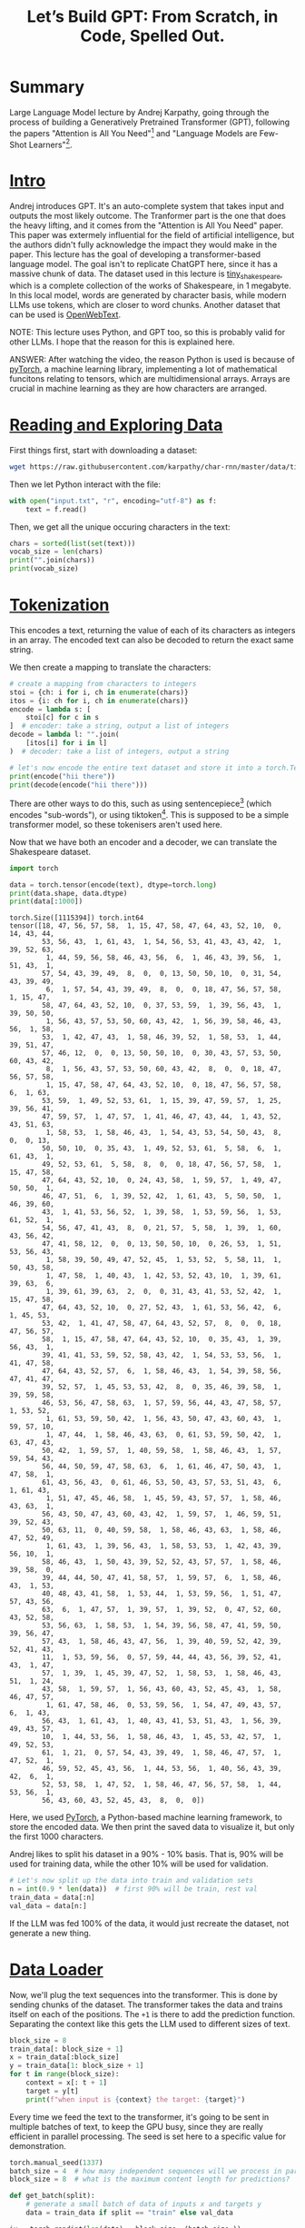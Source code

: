 :PROPERTIES:
:ID:       fdda529f-14ed-4fe5-b898-5a2161d5d6b5
:ROAM_REFS: @karpathyLetsBuildGPT2023
:END:
#+title: Let’s Build GPT: From Scratch, in Code, Spelled Out.
#+filetags: :artificial_intelligence:computer_science:machine_learning:neural_and_evolutionary_computing:
#+OPTIONS: f:t

* Summary

Large Language Model lecture by Andrej Karpathy, going through the process of building a Generatively Pretrained Transformer (GPT), following the papers "Attention is All You Need"[fn:1] and "Language Models are Few-Shot Learners"[fn:2].

* [[https://www.youtube.com/watch?v=kCc8FmEb1nY&t=0s][Intro]]

Andrej introduces GPT. It's an auto-complete system that takes input and outputs the most likely outcome. The Tranformer part is the one that does the heavy lifting, and it comes from the "Attention is All You Need" paper. This paper was extermely influential for the field of artificial intelligence, but the authors didn't fully acknowledge the impact they would make in the paper. This lecture has the goal of developing a transformer-based language model. The goal isn't to replicate ChatGPT here, since it has a massive chunk of data. The dataset used in this lecture is [[https://huggingface.co/datasets/karpathy/tiny_shakespeare][tiny_shakespeare]], which is a complete collection of the works of Shakespeare, in 1 megabyte. In this local model, words are generated by character basis, while modern LLMs use tokens, which are closer to word chunks. Another dataset that can be used is [[https://huggingface.co/datasets/Skylion007/openwebtext][OpenWebText]].

NOTE: This lecture uses Python, and GPT too, so this is probably valid for other LLMs. I hope that the reason for this is explained here.

ANSWER: After watching the video, the reason Python is used is because of [[https://pytorch.org/][pyTorch]], a machine learning library, implementing a lot of mathematical funcitons relating to tensors, which are multidimensional arrays. Arrays are crucial in machine learning as they are how characters are arranged.

* [[https://www.youtube.com/watch?v=kCc8FmEb1nY&t=472s][Reading and Exploring Data]]

First things first, start with downloading a dataset:

#+begin_src bash
wget https://raw.githubusercontent.com/karpathy/char-rnn/master/data/tinyshakespeare/input.txt
#+end_src

Then we let Python interact with the file:

#+name: dataset
#+begin_src python :session train
  with open("input.txt", "r", encoding="utf-8") as f:
      text = f.read()
#+end_src

Then, we get all the unique occuring characters in the text:

#+name: chars-train
#+begin_src python :session train
  chars = sorted(list(set(text)))
  vocab_size = len(chars)
  print("".join(chars))
  print(vocab_size)
#+end_src

* [[https://www.youtube.com/watch?v=kCc8FmEb1nY&t=568s][Tokenization]]

This encodes a text, returning the value of each of its characters as integers in an array. The encoded text can also be decoded to return the exact same string.

We then create a mapping to translate the characters:

#+name: decoding-train
#+begin_src python :session train
  # create a mapping from characters to integers
  stoi = {ch: i for i, ch in enumerate(chars)}
  itos = {i: ch for i, ch in enumerate(chars)}
  encode = lambda s: [
      stoi[c] for c in s
  ]  # encoder: take a string, output a list of integers
  decode = lambda l: "".join(
      [itos[i] for i in l]
  )  # decoder: take a list of integers, output a string

  # let's now encode the entire text dataset and store it into a torch.Tensor
  print(encode("hii there"))
  print(decode(encode("hii there")))
#+end_src

There are other ways to do this, such as using sentencepiece[fn:3] (which encodes "sub-words"), or using tiktoken[fn:4]. This is supposed to be a simple transformer model, so these tokenisers aren't used here.

Now that we have both an encoder and a decoder, we can translate the Shakespeare dataset.

#+name: import
#+begin_src python :session train
  import torch
#+end_src

#+name: data_translate-train
#+begin_src python :session train :results output
  data = torch.tensor(encode(text), dtype=torch.long)
  print(data.shape, data.dtype)
  print(data[:1000])
#+end_src

#+RESULTS: data_translate-train
#+begin_example
torch.Size([1115394]) torch.int64
tensor([18, 47, 56, 57, 58,  1, 15, 47, 58, 47, 64, 43, 52, 10,  0, 14, 43, 44,
        53, 56, 43,  1, 61, 43,  1, 54, 56, 53, 41, 43, 43, 42,  1, 39, 52, 63,
         1, 44, 59, 56, 58, 46, 43, 56,  6,  1, 46, 43, 39, 56,  1, 51, 43,  1,
        57, 54, 43, 39, 49,  8,  0,  0, 13, 50, 50, 10,  0, 31, 54, 43, 39, 49,
         6,  1, 57, 54, 43, 39, 49,  8,  0,  0, 18, 47, 56, 57, 58,  1, 15, 47,
        58, 47, 64, 43, 52, 10,  0, 37, 53, 59,  1, 39, 56, 43,  1, 39, 50, 50,
         1, 56, 43, 57, 53, 50, 60, 43, 42,  1, 56, 39, 58, 46, 43, 56,  1, 58,
        53,  1, 42, 47, 43,  1, 58, 46, 39, 52,  1, 58, 53,  1, 44, 39, 51, 47,
        57, 46, 12,  0,  0, 13, 50, 50, 10,  0, 30, 43, 57, 53, 50, 60, 43, 42,
         8,  1, 56, 43, 57, 53, 50, 60, 43, 42,  8,  0,  0, 18, 47, 56, 57, 58,
         1, 15, 47, 58, 47, 64, 43, 52, 10,  0, 18, 47, 56, 57, 58,  6,  1, 63,
        53, 59,  1, 49, 52, 53, 61,  1, 15, 39, 47, 59, 57,  1, 25, 39, 56, 41,
        47, 59, 57,  1, 47, 57,  1, 41, 46, 47, 43, 44,  1, 43, 52, 43, 51, 63,
         1, 58, 53,  1, 58, 46, 43,  1, 54, 43, 53, 54, 50, 43,  8,  0,  0, 13,
        50, 50, 10,  0, 35, 43,  1, 49, 52, 53, 61,  5, 58,  6,  1, 61, 43,  1,
        49, 52, 53, 61,  5, 58,  8,  0,  0, 18, 47, 56, 57, 58,  1, 15, 47, 58,
        47, 64, 43, 52, 10,  0, 24, 43, 58,  1, 59, 57,  1, 49, 47, 50, 50,  1,
        46, 47, 51,  6,  1, 39, 52, 42,  1, 61, 43,  5, 50, 50,  1, 46, 39, 60,
        43,  1, 41, 53, 56, 52,  1, 39, 58,  1, 53, 59, 56,  1, 53, 61, 52,  1,
        54, 56, 47, 41, 43,  8,  0, 21, 57,  5, 58,  1, 39,  1, 60, 43, 56, 42,
        47, 41, 58, 12,  0,  0, 13, 50, 50, 10,  0, 26, 53,  1, 51, 53, 56, 43,
         1, 58, 39, 50, 49, 47, 52, 45,  1, 53, 52,  5, 58, 11,  1, 50, 43, 58,
         1, 47, 58,  1, 40, 43,  1, 42, 53, 52, 43, 10,  1, 39, 61, 39, 63,  6,
         1, 39, 61, 39, 63,  2,  0,  0, 31, 43, 41, 53, 52, 42,  1, 15, 47, 58,
        47, 64, 43, 52, 10,  0, 27, 52, 43,  1, 61, 53, 56, 42,  6,  1, 45, 53,
        53, 42,  1, 41, 47, 58, 47, 64, 43, 52, 57,  8,  0,  0, 18, 47, 56, 57,
        58,  1, 15, 47, 58, 47, 64, 43, 52, 10,  0, 35, 43,  1, 39, 56, 43,  1,
        39, 41, 41, 53, 59, 52, 58, 43, 42,  1, 54, 53, 53, 56,  1, 41, 47, 58,
        47, 64, 43, 52, 57,  6,  1, 58, 46, 43,  1, 54, 39, 58, 56, 47, 41, 47,
        39, 52, 57,  1, 45, 53, 53, 42,  8,  0, 35, 46, 39, 58,  1, 39, 59, 58,
        46, 53, 56, 47, 58, 63,  1, 57, 59, 56, 44, 43, 47, 58, 57,  1, 53, 52,
         1, 61, 53, 59, 50, 42,  1, 56, 43, 50, 47, 43, 60, 43,  1, 59, 57, 10,
         1, 47, 44,  1, 58, 46, 43, 63,  0, 61, 53, 59, 50, 42,  1, 63, 47, 43,
        50, 42,  1, 59, 57,  1, 40, 59, 58,  1, 58, 46, 43,  1, 57, 59, 54, 43,
        56, 44, 50, 59, 47, 58, 63,  6,  1, 61, 46, 47, 50, 43,  1, 47, 58,  1,
        61, 43, 56, 43,  0, 61, 46, 53, 50, 43, 57, 53, 51, 43,  6,  1, 61, 43,
         1, 51, 47, 45, 46, 58,  1, 45, 59, 43, 57, 57,  1, 58, 46, 43, 63,  1,
        56, 43, 50, 47, 43, 60, 43, 42,  1, 59, 57,  1, 46, 59, 51, 39, 52, 43,
        50, 63, 11,  0, 40, 59, 58,  1, 58, 46, 43, 63,  1, 58, 46, 47, 52, 49,
         1, 61, 43,  1, 39, 56, 43,  1, 58, 53, 53,  1, 42, 43, 39, 56, 10,  1,
        58, 46, 43,  1, 50, 43, 39, 52, 52, 43, 57, 57,  1, 58, 46, 39, 58,  0,
        39, 44, 44, 50, 47, 41, 58, 57,  1, 59, 57,  6,  1, 58, 46, 43,  1, 53,
        40, 48, 43, 41, 58,  1, 53, 44,  1, 53, 59, 56,  1, 51, 47, 57, 43, 56,
        63,  6,  1, 47, 57,  1, 39, 57,  1, 39, 52,  0, 47, 52, 60, 43, 52, 58,
        53, 56, 63,  1, 58, 53,  1, 54, 39, 56, 58, 47, 41, 59, 50, 39, 56, 47,
        57, 43,  1, 58, 46, 43, 47, 56,  1, 39, 40, 59, 52, 42, 39, 52, 41, 43,
        11,  1, 53, 59, 56,  0, 57, 59, 44, 44, 43, 56, 39, 52, 41, 43,  1, 47,
        57,  1, 39,  1, 45, 39, 47, 52,  1, 58, 53,  1, 58, 46, 43, 51,  1, 24,
        43, 58,  1, 59, 57,  1, 56, 43, 60, 43, 52, 45, 43,  1, 58, 46, 47, 57,
         1, 61, 47, 58, 46,  0, 53, 59, 56,  1, 54, 47, 49, 43, 57,  6,  1, 43,
        56, 43,  1, 61, 43,  1, 40, 43, 41, 53, 51, 43,  1, 56, 39, 49, 43, 57,
        10,  1, 44, 53, 56,  1, 58, 46, 43,  1, 45, 53, 42, 57,  1, 49, 52, 53,
        61,  1, 21,  0, 57, 54, 43, 39, 49,  1, 58, 46, 47, 57,  1, 47, 52,  1,
        46, 59, 52, 45, 43, 56,  1, 44, 53, 56,  1, 40, 56, 43, 39, 42,  6,  1,
        52, 53, 58,  1, 47, 52,  1, 58, 46, 47, 56, 57, 58,  1, 44, 53, 56,  1,
        56, 43, 60, 43, 52, 45, 43,  8,  0,  0])
#+end_example

Here, we used [[https://pytorch.org/][PyTorch]], a Python-based machine learning framework, to store the encoded data. We then print the saved data to visualize it, but only the first 1000 characters.

Andrej likes to split his dataset in a 90% - 10% basis. That is, 90% will be used for training data, while the other 10% will be used for validation.

#+name: data_split-train
#+begin_src python :session train
  # Let's now split up the data into train and validation sets
  n = int(0.9 * len(data))  # first 90% will be train, rest val
  train_data = data[:n]
  val_data = data[n:]
#+end_src

If the LLM was fed 100% of the data, it would just recreate the dataset, not generate a new thing.

* [[https://www.youtube.com/watch?v=kCc8FmEb1nY&t=867s][Data Loader]]

Now, we'll plug the text sequences into the transformer. This is done by sending chunks of the dataset. The transformer takes the data and trains itself on each of the positions. The ~+1~ is there to add the prediction function. Separating the context like this gets the LLM used to different sizes of text.

#+name: optimizer-train
#+begin_src python :session train
  block_size = 8
  train_data[: block_size + 1]
  x = train_data[:block_size]
  y = train_data[1: block_size + 1]
  for t in range(block_size):
      context = x[: t + 1]
      target = y[t]
      print(f"when input is {context} the target: {target}")
#+end_src

Every time we feed the text to the transformer, it's going to be sent in multiple batches of text, to keep the GPU busy, since they are really efficient in parallel processing. The seed is set here to a specific value for demonstration.

#+name: reproducibility-train
#+begin_src python :session train
  torch.manual_seed(1337)
  batch_size = 4  # how many independent sequences will we process in parallel?
  block_size = 8  # what is the maximum content length for predictions?
#+end_src

#+name: get_batch-train
#+begin_src python :session train
  def get_batch(split):
      # generate a small batch of data of inputs x and targets y
      data = train_data if split == "train" else val_data
#+end_src

#+name: get_batch_randint-train
#+begin_src python :session train
  ix = torch.randint(len(data) - block_size, (batch_size,))
#+end_src

This line generates a randomly generated number sequence based on the value of ~batch_size~. So a ~batch_size~ of 4 would generate four random integers.

#+name: get_batch_offset-train
#+begin_src python :session train
  x = torch.stack([data[i: i + block_size] for i in ix])
#+end_src

The ~i~ is the offset by 1 of the ~block_size~. It takes all the one-dimensional tensors and stacks them, like a table.

#+name: get_batch_targets-train
#+begin_src python :session train
  y = torch.stack([data[i + 1: i + block_size + 1] for i in ix])
  return x, y
#+end_src

This marks the targets (the character following the sequence defined in ~x~).

#+name: get_batch_results-train
#+begin_src python :session train :results output
  xb, yb = get_batch("train")
  print("inputs")
  print(xb.shape)
  print(xb)
  print("targets:")
  print(yb.shape)
  print(yb)

  print("----")

  for b in range(batch_size):  # batch dimension
      for t in range(block_size):  # time dimension
          context = xb[b, : t + 1]
          target = yb[b, t]
          print(f"when input is {context.tolist()} the target: {target}")
#+end_src

* [[https://www.youtube.com/watch?v=kCc8FmEb1nY&t=1331s][Simplest Baseline]]

Now we're going to use the simplest language model available, a bigram model.

#+name: import_nn
#+begin_src python :session train
  import torch.nn as nn
  from torch.nn import functional as F
#+end_src

#+name: model-train
#+begin_src python :session train
  class BigramLanguageModel(nn.Module):

      def __init__(self, vocab_size):
          super().__init__()
          # each token directly reads off the logits for the next token
          # from a lookup table
          self.token_embedding_table = nn.Embedding(vocab_size, vocab_size)
#+end_src

Here, we are creating a table for the LLM, that is based on the vocabulary size, where each integer takes up their specific space on the table (so 25 goes to position 25, 17 to position 17, so and so forth).

#+name: forward_v1-train
#+begin_src python :session train
  def forward(self, idx, targets):

      # idx and targets are both (B, T) tensor of integers
      logits = self.token_embedding_table(idx)  # (B, T, C)

      return logits
#+end_src

The targets are determined in this bit. The index ~idx~ is passed to the embedding table, and arranged in a batch ~B~, time ~T~ and channel ~C~ rows. The logits are the predictions.

#+name: model_vocab_size-train
#+begin_src python :session train
  m = BigramLanguageModel(vocab_size)
  out = m(xb, yb)
#+end_src

A good way measure prediction quality is to calculate its likelihood. This operation is implemented in pyTorch under the name ~cross_entropy~.

#+name: loss-train
#+begin_src python :session train
  loss = F.cross_entropy(logits, targets)
#+end_src

This runs in the predictions (logits) and the targets (which represent the next character). This code won't run because pyTorch expects a different logit format (+B, T, C+ \rightarrow B, C, T).

#+name: logits_shape-train
#+begin_src python :session train
  B, T, C = logits.shape
  logits = logits.view(B * T, C)
  targets = targets.view(B * T)
#+end_src

This is how to correct the shape of the logits. We take B and T and couple them together to form a two-dimensional array, and then fulfil pyTorch's requirements. The same also has to be done to our targets (but, in their case, it's 2D \rightarrow 1D).

And then we print out our results:

#+name: loss_results-train
#+begin_src python :session train :results output
  print(logits.shape)
  print(loss)
#+end_src

#+RESULTS: loss_results-train
: torch.Size([256, 65])
: tensor(2.4860, grad_fn=<NllLossBackward0>)

Which, in our case, are the result of the logarithm of 1 (the current character) by 65 (the amount of possible results). \(-\log{\frac{1}{65}}\)

The loss on the video was lower, ~4.8786~. I got a different result here.

Now, our next step is the generation:

#+name: generate-train
#+begin_src python :session train
  def generate(self, idx, max_new_tokens):
      # idx is (B, T) array of indices in the current context
      for _ in range(max_new_tokens):
#+end_src

#+name: generate_loss-train
#+begin_src python :session train
  # get the predictions
  logits, loss = self(idx)
#+end_src

The loss might appear in this part, but it's not actually used.

#+name: generate_idx-train
#+begin_src python :session train
  # focus only on the last time step
  logits = logits[:, -1, :]  # becomes (B, C)
  # apply softmax to get probabilities
  probs = F.softmax(logits, dim=-1)  # (B, C)
  # sample from the distribution
  idx_next = torch.multinomial(probs, num_samples=1)  # (B , 1)
#+end_src

~idx~ is the current context of the batch. It has the job to take the logits and expand them 1 by 1.

#+name: prediction_results-train
#+begin_src python :session train
      # append sampled index to the running sequence
      idx = torch.cat((idx, idx_next), dim=1)  # (B, T+1)
  return idx
#+end_src

In this part, the results of the prediction ~idx_next~ is concatenated to the previous context, ~idx~, keeping all the text together (NOTE: so ~idx~ FO + ~idx_next~ O = ~idx~ FOO). This is a generalist approach, not really useful, since we are feeding the model the whole character history, but only feeding it the previous character in the sequence. This function will be expanded on later.

This layout would give us an error, so we have to return to the ~forward~ function and set its targets to ~None~, since they aren't defined here.

#+name: forward_v2-train
#+begin_src python :session train
  def forward(self, idx, targets=None):

      # idx and targets are both (B, T) tensor of integers
      logits = self.token_embedding_table(idx)  # (B, T, C)

      if targets is None:
          loss = None
      else:
          B, T, C = logits.shape
          logits = logits.view(B * T, C)
          targets = targets.view(B * T)
          loss = F.cross_entropy(logits, targets)

      return logits, loss
#+end_src

This makes it so that, if we actually have targets, the loss is also returned, but this won't happen here as targets is set to ~None~.

#+name: generate_print-train
#+begin_src python :session train :results output
  print(
      decode(
          m.generate(idx=torch.zeros((1, 1), dtype=torch.long), max_new_tokens=100)[
              0
          ].tolist()
      )
  )
#+end_src

#+RESULTS: generate_print-train
: 
: I ler totel me otche, PERCofonjothir pe et s men:
: ORKIIV: m, y rit I m ay s tathearer ate win pit po

This is the code used for generation. It converts a pyTorch list to a conventional Python list. This first result is completly nonsensical, because the model has no previous context.

* [[https://www.youtube.com/watch?v=kCc8FmEb1nY&t=2093s][Training the Bigram Model]]

Now, we're going to actually train our model, to give the output some sense.

We start creating a PyTorch optimizer:

#+name: training-train
#+begin_src python :session train :results output
  # create a PyTorch optimizer
  optimizer = torch.optim.AdamW(m.parameters(), lr=1e-3)
  batch_size = 32
  for steps in range(10000):
      # sample a batch of data
      xb, yb = get_batch('train')

      # evaluate the loss
      logits, loss = m(xb, yb)
      optimizer.zero_grad(set_to_none=True)
      loss.backward()
      optimizer.step()

  print(loss.item())
#+end_src

#+RESULTS: training-train
: 2.4859519004821777

There are other optimizer options, but [[https://pytorch.org/docs/stable/generated/torch.optim.AdamW.html][AdamW]] was the most popular at the time of the video (<2023-01-17 ter>). The ~range~ determines the number of iterations. By doing this, we reduced our loss by 3! Now our +decode+ generate function should work better.

* Final Result

#+begin_src python :noweb yes :mkdirp yes :tangle ~/Projects/Code/study/nanoGPT-from-scratch/train.py
  <<import>>
  <<import_nn>>

  <<dataset>>

  <<chars-train>>

  <<decoding-train>>

  <<data_translate-train>>

  <<data_split-train>>

  <<optimizer-train>>

  <<reproducibility-train>>


  <<get_batch-train>>
      <<get_batch_randint-train>>
      <<get_batch_offset-train>>
      <<get_batch_targets-train>>


  <<get_batch_results-train>>


  <<model-train>>

      <<forward_v2-train>>

      <<generate-train>>
              <<generate_loss-train>>
              <<generate_idx-train>>
          <<prediction_results-train>>


  <<model_vocab_size-train>>

  <<generate_print-train>>


  <<optimizer-train>>

  <<training-train>>

#+end_src

* [[https://www.youtube.com/watch?v=kCc8FmEb1nY&t=2280s][Port our Code to a Script]]

#+name: hyperparameters-bigram
#+begin_src python
  batch_size = 32  # how many independent sequences will we process in parallel?
  block_size = 8  # what is the maximum content length for predictions?
  max_itters = 3000
  eval_interval = 300
  learning_rate = 1e-2
  device = 'cuda' if torch.cuda.is_available() else 'cpu'
  eval_iters = 200
#+end_src

The device here allows for the ability to run the cude using a GPU, through [[https://developer.nvidia.com/blog/even-easier-introduction-cuda/][CUDA]].

#+name: reproducibility
#+begin_src python
  torch.manual_seed(1337)
#+end_src

#+name: decoding
#+begin_src python
  # here are all the unique characters that occur in this text
  chars = sorted(list(set(text)))
  vocab_size = len(chars)
  # create a mapping from characters to integers
  stoi = {ch: i for i, ch in enumerate(chars)}
  itos = {i: ch for i, ch in enumerate(chars)}
  encode = lambda s: [
      stoi[c] for c in s
  ]  # encoder: take a string, output a list of integers
  decode = lambda l: "".join(
      [itos[i] for i in l]
  )  # decoder: take a list of integers, output a string
#+end_src

#+name: data_split
#+begin_src python
  data = torch.tensor(encode(text), dtype=torch.long)
  n = int(0.9 * len(data))  # first 90% will be train, rest val
  train_data = data[:n]
  val_data = data[n:]
#+end_src

#+name: get_batch
#+begin_src python
  def get_batch(split):
      # generate a small batch of data of inputs x and targets y
      data = train_data if split == "train" else val_data
      ix = torch.randint(len(data) - block_size, (batch_size,))
      x = torch.stack([data[i: i + block_size] for i in ix])
      y = torch.stack([data[i + 1: i + block_size + 1] for i in ix])
      return x, y
#+end_src

#+name: estimate_loss
#+begin_src python
  @torch.no_grad()
  def estimate_loss():
      out = {}
      model.eval()
      for split in ['train', 'val']:
          losses = torch.zeros(eval_iters)
          for k in range(eval_iters):
              X, Y = get_batch(split)
              logits, loss = model(X, Y)
              losses[k] = loss.item()
              out[split] = losses.mean()
      model.train()
      return out
#+end_src

This chunk gets the average of multiple losses, optimizing the process of its calculation. The model is set to evaluation phase and then it returns to the training phase in this code, but this currently doesn't do anything, because the phases haven't actually been defined in the model. It is good practice to think through what mode the model is, because some layers could introduce different, mode-specific behaviour which could give unintended results. ~@torch.no_grad~ is a context manager, it tells pyTorch to *not* call ~.backward~ on what happens inside this function.

#+name: model-bigram
#+begin_src python
  # super simple bigram model
  class BigramLanguageModel(nn.Module):

      def __init__(self, vocab_size):
          super().__init__()
          # each token directly reads off the logits for the next token
          # from a lookup table
          self.token_embedding_table = nn.Embedding(vocab_size, vocab_size)

      def forward(self, idx, targets=None):

          # idx and targets are both (B, T) tensor of integers
          logits = self.token_embedding_table(idx)  # (B, T, C)

          if targets is None:
              loss = None
          else:
              B, T, C = logits.shape
              logits = logits.view(B * T, C)
              targets = targets.view(B * T)
              loss = F.cross_entropy(logits, targets)

          return logits, loss

          B, T, C = logits.shape
          logits = logits.view(B * T, C)
          targets = targets.view(B * T)

          loss = F.cross_entropy(logits, targets)

          return logits, loss

      def generate(self, idx, max_new_tokens):
          # idx is (B, T) array of indices in the current context
          for _ in range(max_new_tokens):
              # get the predictions
              logits, loss = self(idx)
              # focus only on the last time step
              logits = logits[:, -1, :]  # becomes (B, C)
              # apply softmax to get probabilities
              probs = F.softmax(logits, dim=-1)  # (B, C)
              # sample from the distribution
              idx_next = torch.multinomial(probs, num_samples=1)  # (B , 1)
              # append sampled index to the running sequence
              idx = torch.cat((idx, idx_next), dim=1)  # (B, T+1)
          return idx


  model = BigramLanguageModel(vocab_size)
  m = model.to(device)
#+end_src

#+name: optimizer-bigram
#+begin_src python
optimizer = torch.optim.AdamW(m.parameters(), lr=1e-3)
#+end_src

#+name: training-bigram
#+begin_src python
  for iter in range(max_itters):

      # every once in a while evaluate the loss on train and val sets
      if iter % eval_interval == 0:
          losses = estimate_loss()
          print(f"step {iter}: train loss {losses['train']:.4f}, val loss {losses['val']:.4f}")

      # sample a batch of data
      xb, yb = get_batch('train')

      # evaluate the loss
      logits, loss = model(xb, yb)
      optimizer.zero_grad(set_to_none=True)
      loss.backward()
      optimizer.step()
#+end_src

#+name: context-bigram
#+begin_src python
  context = torch.zeros((1, 1), dtype=torch.long, device=device)
  print(decode(m.generate(context, max_new_tokens=500)[0].tolist()))
#+end_src

~device~ here allows us to pass the context to the device (GPU) if it is available.

** Final Result

#+begin_src python :session bigram :noweb yes :results output
  <<import>>
  <<import_nn>>

  <<hyperparameters-bigram>>

  <<reproducibility>>

  <<dataset>>

  <<decoding>>

  <<data_split>>


  <<get_batch>>


  <<estimate_loss>>


  <<model-bigram>>

  <<optimizer-bigram>>

  <<training-bigram>>

  <<context-bigram>>
#+end_src

* Building Self-Attention

Now, we'll get to the main point of the video and the paper[fn:1]: self-attention.

** [[https://www.youtube.com/watch?v=kCc8FmEb1nY&t=2533s][Averaging Past Context with For Loops]]

Before just jumping into the topic of self-attention, Andrej shows us a simple but essential part of an efficent self-attention implementation, which is token-to-token communication, /excluding/ any connection with following tokens (NOTE: so in ~FOOBAR~, ~B~ would have ~FOO~ as context, not ~BAR~). Information should flow *sequentially*.

The simplest way to do this introduced here is to calculate the average of the previous tokens. This can generate a lot of loss, but this will be expanded on later.


#+begin_src python :session bigram :results output
   torch.manual_seed(1337)
   B, T, C = 4, 8, 2  # batch, time, channels
   x = torch.randn(B, T, C)
   x.shape
   torch.Size([4, 8, 2])

   # We want x[b, t] = mean_{i<=t} x[b, i]
   xbow = torch.zeros((B, T, C))
   for b in range(B):
       for t in range(T):
           xprev = x[b, :t+1]  # (t, C)
           xbow[b, t] = torch.mean(xprev, 0)
#+end_src

~bow~ here means /Bag of Words/ (just bundling them together). This is a simple for loop, so it's not that efficient. It iterates over the batch, them the time (tokens), and collects the current token and the previous ones. This is then passed to ~torch.mean~, which does the averaging.

This process can be optimized using matrix multiplication:

#+begin_src python :session bigram :results output
  torch.manual_seed(42)
  a = torch.ones(3, 3)
  b = torch.randint(0, 10, (3, 2)).float()
  c = a @ b
  print('a=')
  print(a)
  print('--')
  print('b=')
  print(b)
  print('--')
  print('c=')
  print(c)
#+end_src

#+RESULTS:
#+begin_example
  a=
  tensor([[1., 1., 1.],
          [1., 1., 1.],
          [1., 1., 1.]])
  --
  b=
  tensor([[2., 7.],
          [6., 4.],
          [6., 5.]])
  --
  c=
  tensor([[14., 16.],
          [14., 16.],
          [14., 16.]])
#+end_example

~c~ is the result of matrix ~a~ multiplied by ~c~. Since ~a~ is just a matrix of 1s, the results of ~c~ will be just the sum of the columns of ~b~ (2 + 6 + 6 = 14).

pyTorch has a function called ~tril~ (~torch.tril~), which takes a matrix and arranges its values in a triangular fashion (starting from left to right). This can be used to average out the values of the rows.

#+begin_src python :session bigram :results output
  torch.manual_seed(42)
  a = torch.tril(torch.ones(3, 3))
  a = a / torch.sum(a, 1, keepdim=True)
  b = torch.randint(0, 10, (3, 2)).float()
  c = a @ b
  print('a=')
  print(a)
  print('--')
  print('b=')
  print(b)
  print('--')
  print('c=')
  print(c)
#+end_src

#+RESULTS:
#+begin_example
a=
tensor([[1.0000, 0.0000, 0.0000],
        [0.5000, 0.5000, 0.0000],
        [0.3333, 0.3333, 0.3333]])
--
b=
tensor([[2., 7.],
        [6., 4.],
        [6., 5.]])
--
c=
tensor([[2.0000, 7.0000],
        [4.0000, 5.5000],
        [4.6667, 5.3333]])
#+end_example

Now, the second row of ~c~ is the average of the first and second rows of ~b~, and its third row is the average of all the rows of ~b~.

** [[https://www.youtube.com/watch?v=kCc8FmEb1nY&t=3114s][Matrix Multiplication]]

After learning this, we can return to our for loop and optimize it:

#+begin_src python :session bigram :results output
  # We want x[b, t] = mean_{i<=t} x[b, i]
  xbow = torch.zeros((B, T, C))
  for b in range(B):
      for t in range(T):
          xprev = x[b, :t+1]  # (t, C)
          xbow[b, t] = torch.mean(xprev, 0)
  wei = torch.tril(torch.ones(T, T))
  wei = wei / wei.sum(1, keepdim=True)
  print(wei)
#+end_src

#+RESULTS:
: tensor([[1.0000, 0.0000, 0.0000, 0.0000, 0.0000, 0.0000, 0.0000, 0.0000],
:         [0.5000, 0.5000, 0.0000, 0.0000, 0.0000, 0.0000, 0.0000, 0.0000],
:         [0.3333, 0.3333, 0.3333, 0.0000, 0.0000, 0.0000, 0.0000, 0.0000],
:         [0.2500, 0.2500, 0.2500, 0.2500, 0.0000, 0.0000, 0.0000, 0.0000],
:         [0.2000, 0.2000, 0.2000, 0.2000, 0.2000, 0.0000, 0.0000, 0.0000],
:         [0.1667, 0.1667, 0.1667, 0.1667, 0.1667, 0.1667, 0.0000, 0.0000],
:         [0.1429, 0.1429, 0.1429, 0.1429, 0.1429, 0.1429, 0.1429, 0.0000],
:         [0.1250, 0.1250, 0.1250, 0.1250, 0.1250, 0.1250, 0.1250, 0.1250]])

The values under the first row are the average because they sum (row number + row number) to 1. This allows us to create identical tensors, replacing a nested loop. (NOTE: You may notice that I removed ~torch.allclose~ here. That's because it was printing ~False~, but I verified they were the same by using ~xbow[0]~ and ~xbow2[0]~, just like in the video).

#+begin_src python :session bigram :results output
  # We want x[b, t] = mean_{i<=t} x[b, i]
  xbow = torch.zeros((B, T, C))
  for b in range(B):
      for t in range(T):
          xprev = x[b, :t+1]  # (t, C)
          xbow[b, t] = torch.mean(xprev, 0)
  wei = torch.tril(torch.ones(T, T))
  wei = wei / wei.sum(1, keepdim=True)
  xbow2 = wei @ x  # (T, T) @ (B, T, C) -> (B, T, T) @ (B, T, C) = (B, T, C)
#+end_src

** [[https://www.youtube.com/watch?v=kCc8FmEb1nY&t=3282s][softmax]]
:PROPERTIES:
:CUSTOM_ID:  softmax
:END:

Now we'll se a different operation for generating tensors, using ~softmax~ instead.

#+begin_src python :session bigram :results output
  tril = torch.tril(torch.ones(T, T))
  wei = torch.zeros((T, T))
  wei = wei.masked_fill(tril == 0, float('-inf'))
  wei = F.softmax(wei, dim=-1)
  xbow3 = wei @ x
#+end_src

Masked fill is used to replace all the zeros in the tensors with negative infinity. This is used to normalize our new tensor (~xbow3~), getting an identical matrix.

** [[https://www.youtube.com/watch?v=kCc8FmEb1nY&t=3506s][Code Cleanup]]

Now we can go back and clean up some of the code. First, there's no need to pass the ~vocab_size~ to the constructor, because it is set as a global variable.

#+name: model_constructor_global_vocab_size-bigram
#+begin_src python :session bigram
  model = BigramLanguageModel()
  m = model.to(device)
#+end_src

We'll also introduce a new variable, ~n_embd~, to determine the number of current embedding dimensions.

#+begin_src python
  ...
  device = 'cuda' if torch.cuda.is_available() else 'cpu'
  eval_iters = 200
  n_embd = 32
#+end_src

#+name: init_n_embd-bigram
#+begin_src python :session bigram
  # super simple bigram model
  class BigramLanguageModel(nn.Module):

      def __init__(self):
          super().__init__()
          # each token directly reads off the logits for the next token
          # from a lookup table
          self.token_embedding_table = nn.Embedding(vocab_size, n_embd)
#+end_src

The forward function doesn't return logits directly, but rather token embeddings, so we'll call it ~tok_emb~ instead.

#+name: forward_tok_emb-bigram
#+begin_src python :session bigram
  # idx and targets are both (B, T) tensor of integers
  tok_emb = self.token_embedding_table(idx)  # (B, T ,C)
#+end_src

And then to actually get the logits, we'll need a linear layer:

#+name: init_linear_layer-bigram
#+begin_src python
  self.lm_head = nn.Linear(n_embd, vocab_size)
#+end_src

Back to the forward function:

#+name: init_logits-bigram
#+begin_src python
  logits = self.lm_head(tok_emb)  # (B, T, vocab_size)
#+end_src

#+name: model_new_body-bigram
#+begin_src python :session bigram
      if targets is None:
          loss = None
      else:
          B, T, C = logits.shape
          logits = logits.view(B * T, C)
          targets = targets.view(B * T)
          loss = F.cross_entropy(logits, targets)

      return logits, loss

      B, T, C = logits.shape
      logits = logits.view(B * T, C)
      targets = targets.view(B * T)

      loss = F.cross_entropy(logits, targets)

      return logits, loss

  def generate(self, idx, max_new_tokens):
      # idx is (B, T) array of indices in the current context
      for _ in range(max_new_tokens):
          # get the predictions
          logits, loss = self(idx)
          # focus only on the last time step
          logits = logits[:, -1, :]  # becomes (B, C)
          # apply softmax to get probabilities
          probs = F.softmax(logits, dim=-1)  # (B, C)
          # sample from the distribution
          idx_next = torch.multinomial(probs, num_samples=1)  # (B , 1)
          # append sampled index to the running sequence
          idx = torch.cat((idx, idx_next), dim=1)  # (B, T+1)
      return idx
#+end_src

We'll also add a position to the embedding table:

#+name: init_position_embedding_table-bigram
#+begin_src python :session bigram
  self.position_embedding_table = nn.Embedding(block_size, n_embd)
#+end_src

Then we decode ~B, T~ to have ~x~ hold the token embeddings *and* their positions:

#+name: forward_decode-bigram
#+begin_src python :session bigram
  def forward(self, idx, targets=None):
      B, T = idx.shape

      tok_emb = self.token_embedding_table = nn.Embedding(vocab_size, n_embd)
      pos_emb = self.position_embedding_table(torch.arrange(T, device=device))  # (T, C)
      x = tok_emb + pos_emb  # (B, T, C)
      logits = self.lm_head(x)  # (B, T, vocab_size)
#+end_src

#+begin_src python :session bigram :noweb yes
  <<import>>
  <<import_nn>>

  <<hyperparameters-bigram>>
  n_embd = 32

  <<reproducibility>>

  <<dataset>>

  <<decoding>>

  <<data_split>>


  <<get_batch>>


  <<estimate_loss>>


  <<init_n_embd-bigram>>
          <<init_position_embedding_table-bigram>>
          <<init_linear_layer-bigram>>

      <<forward_decode-bigram>>
          <<init_logits-bigram>>
      <<model_new_body-bigram>>


  <<optimizer-bigram>>

  <<training-bigram>>

  <<context-bigram>>
#+end_src

** [[https://www.youtube.com/watch?v=kCc8FmEb1nY&t=3720s][Self-Attention]]

We'll now start our implementation of self-attention.

#+begin_src python :session bigram
  torch.manual_seed(1337)
  B, T, C = 4, 8, 32
  x = torch.randn(B, T, C)

  tril = torch.tril(torch.ones(T, T))
  wei = torch.zeros((T, T))
  wei = wei.masked_fill(tril == 0, float('-inf'))
  wei = F.softmax(wei, dim=-1)
  out = wei @ x

  out.shape
#+end_src

#+RESULTS:
: torch.Size([4, 8, 32])

We amplified the number of channels and combined the previous concepts (like [[#softmax][softmax]]) to average out the total information.

Self-attention is used to contextualize past tokens, and it does this by having tokens emit two vectors, a *query* and a *key*. This is used to get the affinity between different tokens, by doing the *product* between the queries and the keys. (NOTE: higher = more affinity)

Now, we'll have a single head perform self-attention:

#+begin_src python
  head_size = 16
  key = nn.Linear(C, head_size, bias=False)
  query = nn.Linear(C, head_size, bias=False)
  k = key(x)  # (B, T, 16)
  q = query(x)  # (B, T, 16)
  wei = q @ k.transpose(-2, -1)  # (B, T, 16) @ (B, 16, T) -> (B, T, T)

  tril = torch.tril(torch.ones(T, T))
  wei = torch.zeros((T, T))
  wei = wei.masked_fill(tril == 0, float('-inf'))
  wei = F.softmax(wei, dim=-1)
  out = wei @ x

  out.shape
#+end_src

*** Notes

- [[https://www.youtube.com/watch?v=kCc8FmEb1nY&t=4298s][Communication]] ::

  Attention is a communication mechanism for information. It aggregates information from the weighted sum of the data.

- [[https://www.youtube.com/watch?v=kCc8FmEb1nY&t=4366s][No Notion of Space]] ::

  Attention, atleast in this implementation, has no notion of space. It simply acts over the vectors. That's why its necessary to positionally encode the tokens.

- [[https://www.youtube.com/watch?v=kCc8FmEb1nY&t=4420s][No Batch Communication]] ::

  The elements on the batch dimension never communicate with each other.

- [[https://www.youtube.com/watch?v=kCc8FmEb1nY&t=4454s][Encoder vs. Decoder]] ::

  In some cases where the full context is important, nodes will be allowed to communicate with each other, using encoder blocks. If following this implementation, just delete the masked fill and the nodes will be allowed to communicate with each other. It is the *decoder* block (it basically hides future tokens so the model has to predict them itself).

- [[https://www.youtube.com/watch?v=kCc8FmEb1nY&t=4539s][Attention vs. Self-Attention vs. Cross-Attention]] ::

  - Attention ::

    Variables can get their value from *different* sources.
    
    - Self-Attention ::

      Variables get their value from the *same* source.

    - Cross-Attention ::

      Variables get their value from a *separate* source of nodes.

* Building the Transformer

** [[https://www.youtube.com/watch?v=kCc8FmEb1nY&t=4751s][Introducing Self-Attention to our Network]]

#+name: head-bigram
#+begin_src python :session bigram
  class Head(nn.Module):
      """ one head of self-attention """

      def __init__(self, head_size):
          super().__init__()
          self.key = nn.Linear(n_embd, head_size, bias=False)
          self.query = nn.Linear(n_embd, head_size, bias=False)
          self.value = nn.Linear(n_embd, head_size, bias=False)
          self.register_buffer('tril', torch.tril(torch.ones(block_size, block_size)))

      def forward(self, x, head_size):
          B, T, C = x.shape
          k = self.key(x)    # (B, T, C)
          q = self.query(x)  # (B, T, C)
          # compute attention scores ("affinities")
          wei = q @ k.transpose(-2, -1) * C**-0.5  # (B, T, C) @ (B, C, T) -> (B, T, T)
          wei = wei.masked_fill(self.tril[:T, :T] == 0, float('-inf'))  # (B, T, T)
          wei = F.softmax(wei, dim=-1)  # (B, T, T)
          # perform the weighted aggregation of the values
          v = self.value(x)  # (B, T, C)
          out = wei @ v  # (B, T, T) @ (B, T, C) -> (B, T, C)
          return out
#+end_src

#+name: model_self_attention-bigram
#+begin_src python :session bigram
  class BigramLanguageModel(nn.Module):

      def __init__(self, vocab_size):
          super().__init__()
          # each token directly reads off the logits for the next token
          # from a lookup table
          self.token_embedding_table = nn.Embedding(vocab_size, n_embd)
          self.position_embedding_table = nn.Embedding(block_size, n_embd)
          self.sa_head = Head(head_size=n_embd)
          self.lm_head = nn.Linear(n_embd, vocab_size)

      def forward(self, idx, targets=None):
          B, T = idx.shape

          # idx and targets are both (B, T) tensor of integers
          tok_emb = self.token_embedding_table(idx)  # (B, T, C)
          pos_emb = self.position_embedding_table(torch.arange(T, device=device))  # (T, C)
          x = tok_emb + pos_emb  # (B, T, C)
          x = self.sa_head(x)  # apply one head of self-attention (B, T, C)
          logits = self.lm_head(x)  # (B, T, vocab_size)

          if targets is None:
              loss = None
          else:
              B, T, C = logits.shape
              logits = logits.view(B * T, C)
              targets = targets.view(B * T)
              loss = F.cross_entropy(logits, targets)

          return logits, loss

      def generate(self, idx, max_new_tokens):
          # idx is (B, T) array of indices in the current context
          for _ in range(max_new_tokens):
              # crop idx to the last block_size tokens
              idx_cond = idx[:, -block_size:]
              # get the predictions
              logits, loss = self(idx_cond)
              # focus only on the last time step
              logits = logits[:, -1, :]  # becomes (B, C)
              # apply softmax to get probabilities
              probs = F.softmax(logits, dim=-1)  # (B, C)
              # sample from the distribution
              idx_next = torch.multinomial(probs, num_samples=1)  # (B , 1)
              # append sampled index to the running sequence
              idx = torch.cat((idx, idx_next), dim=1)  # (B, T+1)
          return idx


  model = BigramLanguageModel(vocab_size)
  m = model.to(device)
#+end_src

#+begin_src python :session bigram :noweb yes
  <<import>>
  <<import_nn>>

  <<hyperparameters-bigram>>
  n_embd = 32
  

  <<reproducibility>>

  <<dataset>>

  <<decoding>>

  <<data_split>>


  <<get_batch>>


  <<estimate_loss>>


  <<head-bigram>>


  <<model_self_attention-bigram>>


  <<optimizer-bigram>>

  <<training-bigram>>

  <<context-bigram>>
#+end_src

#+RESULTS:
#+begin_example
step 0: train loss 4.2000, val loss 4.2047
step 300: train loss 2.9418, val loss 2.9574
step 600: train loss 2.6309, val loss 2.6456
step 900: train loss 2.5385, val loss 2.5451
step 1200: train loss 2.5040, val loss 2.5033
step 1500: train loss 2.4695, val loss 2.4808
step 1800: train loss 2.4520, val loss 2.4641
step 2100: train loss 2.4385, val loss 2.4422
step 2400: train loss 2.4241, val loss 2.4419
step 2700: train loss 2.4122, val loss 2.4340
step 3000: train loss 2.4227, val loss 2.4241
step 3300: train loss 2.4159, val loss 2.4231
step 3600: train loss 2.4055, val loss 2.4177
step 3900: train loss 2.4023, val loss 2.4179
step 4200: train loss 2.3958, val loss 2.4302
step 4500: train loss 2.3888, val loss 2.4024
step 4800: train loss 2.3838, val loss 2.4043

ARI
HAThan, thivet'ly meirar ysuch, fo thest
K
CAV:
HEDIERESTAD Pfr:
BENENENLING CENNUCINA IO: yond houstoruloubleles, be sordweloe yot bed thed Ond Doue bou
His, to I lllat;
Kind yo Icad imoralceng, wpatsl my peer furs bust hasthe sor merals of ss whacer gaers, ver: biolllay seirost fat:
Thones som, wer ran
Toupls om?
Sll: hy athithos benciet bs fof.
Amathalcbenou liles caly, detave shpreearg
Whe wad wolf sd it totosthe, wank th in thit shin
S ht ande conit iul cert gpapam oun llkeavilint hmy r
#+end_example

Still no coherent output, but our loss is down.

** [[https://www.youtube.com/watch?v=kCc8FmEb1nY&t=4919s][Multi-headed Self-Attention]]

Basically consists of applying multiple heads of self-attention, and concatenating their results.

#+begin_src python
  class MultiHeadAttention(nn.Module):
      """multiple heads of self-attention in parallel"""

      def __init__(self, num_heads, head_size):
          super().__init__()
          self.heads == nn.ModuleList([Head(head_size) for _ in range(num_heads)])

      def forward(self, x):
          return torch.cat([h(x) for h in self.heads], dim=-1)
#+end_src

This can be done by simply creating multiple heads with pyTorch, running them through a list and concatenating them.

Now, we go back to our model and add our new attention method:

#+begin_src python
  self.sa_heads = MultiHeadAttention(4, n_embd//4)  # 4 heads of 8-dimensional self-attention
#+end_src

** [[https://www.youtube.com/watch?v=kCc8FmEb1nY&t=5065s][Feed Forward Layers]]

In a similar fashion to what is presented on the paper (a multi-layer perceptron), we'll add computation to the network.

#+begin_src python
  class FeedForward(nn.Module):
      """a simple linear layer followed by a non-linearity"""

      def __init__(self, n_embd):
          super().__init__()
          self.net = nn.Sequential(
              nn.Linear(n_embd, n_embd),
              nn.ReLU(),
          )

      def forward(self, x):
          return self.net(x)
#+end_src

** [[https://www.youtube.com/watch?v=kCc8FmEb1nY&t=5208s][Residual Connections]]

Our next step is to connect the communication with the computation.

#+begin_src python
  class Block(nn.Module):
      """Transformer block: communication followed by computation"""

      def __init__(self, n_embd, n_head):
          # n_embd: embedding dimension, n_head: the number of heads we'd like
          super().__init__()
          head_size = n_embd // n_head
          self.sa = MultiHeadAttention(n_head, head_size)
          self.ffwd = FeedForward(n_embd)

      def forward(self, x):
          x = self.sa(x)
          x = self.ffwd(x)
          return x
#+end_src

With our new class, we can introduce this communication \times computation process to our model:

#+begin_src python
  self.position_embedding_table = nn.Embedding(block_size, n_embd)
  self.blocks = nn.Sequential(
      Block(n_embd, n_head=4),
      Block(n_embd, n_head=4),
      Block(n_embd, n_head=4),
  )
  self.lm_head = nn.Linear(n_embd, vocab_size)

  def forward(self, idx, targets=None):
      ...
      x = tok_emb + pos_emb  # (B, T, C)
      x = self.blocks(x)  # (B, T, C)
#+end_src

This is starting to get into the zone of deep neural networks, so we have to further optimize this based on the paper for better results. From the paper "Deep Residual Learning for Image Recognition"[fn:5], we introduce residual connections, that gives the data two pathways, one with computation and an other that skips it. This kind of delays the processing of the data, but what was skipped goes back into the processing path during the process of training, which helps with performance.

#+begin_src python
  class MultiHeadAttention(nn.Module):
      ...

      def __init__(self, num_heads, head_size):
          ...
          self.proj = nn.Linear(n_embd, n_embd)

      def forward(self, x):
          out = torch.cat([h(x) for h in self.heads], dim=-1)  # (B, T, C)
          out = self.proj(out)
          return out
#+end_src

#+name: FeedForward-bigram
#+begin_src python
  class FeedForward(nn.Module):
      """a simple linear layer followed by a non-linearity"""

      def __init__(self, n_embd):
          super().__init__()
          self.net = nn.Sequential(
              nn.Linear(n_embd, 4 * n_embd),
              nn.ReLU(),
              nn.Linear(4* n_embd, n_embd),
          )

      def forward(self, x):
          return self.net(x)
#+end_src

#+begin_src python
  class Block(nn.Module):
      ...

      def forward(self, x):
          x = x + self.sa(x)
          x = x + self.ffwd(x)
#+end_src

** [[https://www.youtube.com/watch?v=kCc8FmEb1nY&t=5571s][LayerNorm]]

An additional optimization strategy is layer normalization[fn:6].

#+begin_src python
  class BatchNorm1d:

      def __init__(self, dim, eps=1e-5, momentum=0.1):
          self.eps = eps
          # paramters (trained with backprop)
          self.gamma = torch.ones(dim)
          self.beta = torch.zeros(dim)

      def __call_(self, x):
          # calculate the forward pass
          xmean = x.mean(1, keepdim=True)  # batch mean
          xvar = x.var(1, keepdim=True)  # batch variance
          xhat = (x - xmean) / torch.sqrt(xvar + self.eps)  # normalize to unit variance
          self.out = self.gamma * xhat + self.beta
          return self.out

      def parameters(self):
          return [self.gamma, self.beta]


  torch.manual_seed(1337)
  module = BatchNorm1d(100)
  x = torch.randn(32, 100)  # batch_size 32 of 100-dimensional vectors
  x = module(x)
  x.shape
#+end_src

This deviates from the paper, as we apply it before transformation (~FeedForward~).

* Final Result

This is the final result, after following the video. For an updated implementation, see nanoGPT[fn:8].

#+begin_src python :session final :noweb yes :mkdirp yes :tangle ~/Projects/Code/study/nanoGPT-from-scratch/bigram.py
  <<import>>
  <<import_nn>>


  # hyperparameters
  batch_size = 64  # how many independent sequences will we process in parallel?
  block_size = 256  # what is the maximum content length for predictions?
  max_itters = 5000
  eval_interval = 500
  learning_rate = 3e-4
  device = 'cuda' if torch.cuda.is_available() else 'cpu'
  eval_iters = 200
  n_embd = 384  # 384/6 = 64
  n_head = 6    # Every head has 64 dimensions
  n_layer = 6
  dropout = 0.2
  # ----------------
#+end_src

Dropout[fn:7] shuts down some of the nodes of the neural network and randomly shuts off some of the neurons, training the model without them. This simulates the effect of training multiple sub-networks. At test time, everything is back (enabled). This was added as the model progressively scaled up.

#+begin_src python :session final :noweb yes :mkdirp yes :tangle ~/Projects/Code/study/nanoGPT-from-scratch/bigram.py :results output file :file output.org


  <<reproducibility>>


  <<dataset>>

  <<decoding>>

  <<data_split>>


  <<get_batch>>


  <<estimate_loss>>


  class Head(nn.Module):
      """ one head of self-attention """

      def __init__(self, head_size):
          super().__init__()
          self.key = nn.Linear(n_embd, head_size, bias=False)
          self.query = nn.Linear(n_embd, head_size, bias=False)
          self.value = nn.Linear(n_embd, head_size, bias=False)
          self.register_buffer('tril', torch.tril(torch.ones(block_size, block_size)))

          self.dropout = nn.Dropout(dropout)

      def forward(self, x):
          B, T, C = x.shape
          k = self.key(x)    # (B, T, C)
          q = self.query(x)  # (B, T, C)
          # compute attention scores ("affinities")
          wei = q @ k.transpose(-2, -1) * C**-0.5  # (B, T, C) @ (B, C, T) -> (B, T, T)
          wei = wei.masked_fill(self.tril[:T, :T] == 0, float('-inf'))  # (B, T, T)
          wei = F.softmax(wei, dim=-1)  # (B, T, T)
          wei = self.dropout(wei)
          # perform the weighted aggregation of the values
          v = self.value(x)  # (B, T, C)
          out = wei @ v  # (B, T, T) @ (B, T, C) -> (B, T, C)
          return out


  class MultiHeadAttention(nn.Module):
      """ multiple heads of self-attention in parallel """

      def __init__(self, num_heads, head_size):
          super().__init__()
          self.heads = nn.ModuleList([Head(head_size) for _ in range(num_heads)])
          self.proj = nn.Linear(n_embd, n_embd)
          self.dropout = nn.Dropout(dropout)

      def forward(self, x):
          out = torch.cat([h(x) for h in self.heads], dim=-1)
          out = self.dropout(self.proj(out))
          return out


  class FeedForward(nn.Module):
      """ a simple linear layer followed by a non-linearity """

      def __init__(self, n_embd):
          super().__init__()
          self.net = nn.Sequential(
              nn.Linear(n_embd, 4 * n_embd),
              nn.ReLU(),
              nn.Linear(4 * n_embd, n_embd),
              nn.Dropout(dropout),
          )

      def forward(self, x):
          return self.net(x)


  class Block(nn.Module):
      """Transformer block: communication followed by computation"""

      def __init__(self, n_embd, n_head):
          # n_embd: embedding dimension, n_head: the number of heads we'd like
          super().__init__()
          head_size = n_embd // n_head
          self.sa = MultiHeadAttention(n_head, head_size)
          self.ffwd = FeedForward(n_embd)
          self.ln1 = nn.LayerNorm(n_embd)
          self.ln2 = nn.LayerNorm(n_embd)

      def forward(self, x):
          x = self.sa(self.ln1(x))
          x = self.ffwd(self.ln2(x))
          return x


  class BigramLanguageModel(nn.Module):

      def __init__(self, vocab_size):
          super().__init__()
          # each token directly reads off the logits for the next token
          # from a lookup table
          self.token_embedding_table = nn.Embedding(vocab_size, n_embd)
          self.position_embedding_table = nn.Embedding(block_size, n_embd)
          self.blocks = nn.Sequential(*[Block(n_embd, n_head=n_head) for _ in range(n_layer)])
          self.ln_f = nn.LayerNorm(n_embd)  # final layer normalization
          self.lm_head = nn.Linear(n_embd, vocab_size)

      def forward(self, idx, targets=None):
          B, T = idx.shape

          # idx and targets are both (B, T) tensor of integers
          tok_emb = self.token_embedding_table(idx)  # (B, T, C)
          pos_emb = self.position_embedding_table(torch.arange(T, device=device))  # (T, C)
          x = tok_emb + pos_emb  # (B, T, C)
          x = self.blocks(x)  # (B, T, C)
          x = self.ln_f(x)  # (B, T, C)
          logits = self.lm_head(x)  # (B, T, vocab_size)

          if targets is None:
              loss = None
          else:
              B, T, C = logits.shape
              logits = logits.view(B * T, C)
              targets = targets.view(B * T)
              loss = F.cross_entropy(logits, targets)

          return logits, loss

      def generate(self, idx, max_new_tokens):
          # idx is (B, T) array of indices in the current context
          for _ in range(max_new_tokens):
              # crop idx to the last block_size tokens
              idx_cond = idx[:, -block_size:]
              # get the predictions
              logits, loss = self(idx_cond)
              # focus only on the last time step
              logits = logits[:, -1, :]  # becomes (B, C)
              # apply softmax to get probabilities
              probs = F.softmax(logits, dim=-1)  # (B, C)
              # sample from the distribution
              idx_next = torch.multinomial(probs, num_samples=1)  # (B , 1)
              # append sampled index to the running sequence
              idx = torch.cat((idx, idx_next), dim=1)  # (B, T+1)
          return idx


  model = BigramLanguageModel(vocab_size)
  m = model.to(device)


  optimizer = torch.optim.AdamW(m.parameters(), lr=learning_rate)

  for iter in range(max_itters):

      # every once in a while evaluate the loss on train and val sets
      if iter % eval_interval == 0 or iter == max_itters - 1:
          losses = estimate_loss()
          print(f"step {iter}: train loss {losses['train']:.4f}, val loss {losses['val']:.4f}")

      # sample a batch of data
      xb, yb = get_batch('train')

      # evaluate the loss
      logits, loss = model(xb, yb)
      optimizer.zero_grad(set_to_none=True)
      loss.backward()
      optimizer.step()

  context = torch.zeros((1, 1), dtype=torch.long, device=device)
  print(decode(m.generate(context, max_new_tokens=500)[0].tolist()))
#+end_src

* Notes

** [[https://www.youtube.com/watch?v=kCc8FmEb1nY&t=6159s][Encoder vs. Decoder vs. Transformer]]

What was actually implemented in this lecture is a decoder-only transformer. This is because we are only *generating* text unconditionally (continously generating according to a dataset). What makes it a decoder is how we are passing the triangular mask in the transformer, while encoders pass no mask, to allow better intercommunication (remember, decoding uses masking to hide further tokens). Transformers with both blocks start and end decoding with special tokens.

** [[https://www.youtube.com/watch?v=kCc8FmEb1nY&t=6533s][OpenAI GPT]]

This model has about 1 million *tokens*, as that's the number of characters in our dataset. This is different to the *parameter* measurement, as these are ased on sub-words instead. If we referred to our model in OpenAI terminology, it would have about 300 thousand parameters.

* References

[fn:1] Vaswani, A. et al. (2023) Attention is all you need. Available at: https://doi.org/10.48550/arXiv.1706.03762 (Accessed: November 11, 2024).

[fn:2] Brown, T.B. et al. (2020) Language models are few-shot learners. Available at: https://doi.org/10.48550/arXiv.2005.14165 (Accessed: November 11, 2024).

[fn:3] “Google/sentencepiece” (2024). Google. Available at: https://github.com/google/sentencepiece (Accessed: November 12, 2024).

[fn:4] “Openai/tiktoken” (2024). OpenAI. Available at: https://github.com/openai/tiktoken (Accessed: November 12, 2024).

[fn:5] He, K. et al. (2015) Deep residual learning for image recognition. Available at: https://doi.org/10.48550/arXiv.1512.03385 (Accessed: November 11, 2024).

[fn:6] Ba, J.L., Kiros, J.R. and Hinton, G.E. (2016) Layer normalization. Available at: https://doi.org/10.48550/arXiv.1607.06450 (Accessed: November 11, 2024).

[fn:7] Srivastava, N. et al. (2014) “Dropout: A simple way to prevent neural networks from overﬁtting,” The journal of machine learning research, Volume 15(1), pp. 1929–1958. Available at: https://www.cs.toronto.edu/~hinton/absps/JMLRdropout.pdf (Accessed: November 16, 2024).

[fn:8] Karpathy, A. (2024) “Karpathy/nanogpt.” Available at: https://github.com/karpathy/nanoGPT (Accessed: October 28, 2024).

# Local Variables:
# eval: (add-hook 'after-save-hook #'org-babel-tangle t t)
# End:
